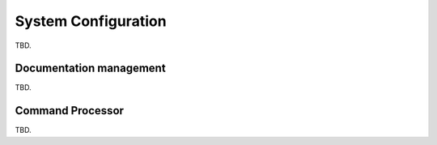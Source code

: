 System Configuration
====================

TBD.

Documentation management
------------------------

TBD.

Command Processor
-----------------

TBD.
